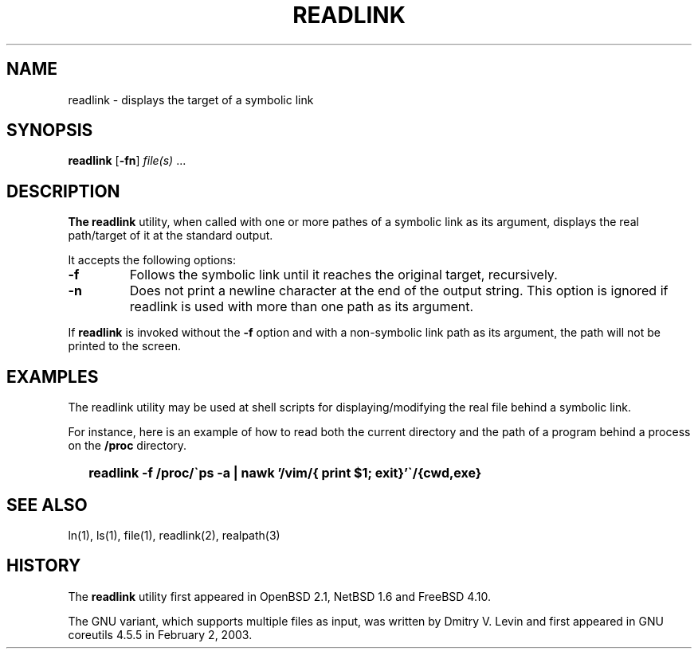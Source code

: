 .\"
.\" Copyright (c) 2023 Luiz Antônio Rangel
.\"
.\" SPDX-Licence-Identifier: Zlib
.\"
.TH READLINK 1 "04/12/23" "Heirloom Toolchest" "User Commands"
.SH NAME
readlink \- displays the target of a symbolic link
.SH SYNOPSIS
\fBreadlink\fR [\fB\-fn\fR] \fIfile(s)\fR ...
.SH DESCRIPTION
.B The readlink
utility, when called with one or more pathes of a
symbolic link as its argument, displays the real
path/target of it at the standard output.

.PP
It accepts the following options:
.TP
.B \-f
Follows the symbolic link until it reaches the original
target, recursively.
.TP
.B \-n
Does not print a newline character at the end of the
output string.
This option is ignored if readlink is used with more than
one path as its argument.
.PP
If
.B readlink
is invoked without the
.B \-f
option and with a non-symbolic link path as its argument,
the path will not be printed to the screen.
.SH EXAMPLES
The readlink utility may be used at shell scripts
for displaying/modifying the real file behind a symbolic
link.
.PP
For instance, here is an example of how to read both the current
directory and the path of a program behind a process on the
.B /proc
directory.
.IP \& 2
.BI "readlink \-f /proc/\`ps -a | nawk '/vim/{ print $1; exit}'\`/{cwd,exe}"
.LP
.SH "SEE ALSO"
ln(1),
ls(1),
file(1),
readlink(2),
realpath(3)
.SH HISTORY
The
.B readlink
utility first appeared
in OpenBSD 2.1, NetBSD 1.6 and FreeBSD 4.10.
.PP
The GNU variant, which supports multiple files as input,
was written by Dmitry V. Levin and first appeared in
GNU coreutils 4.5.5 in February 2, 2003.
